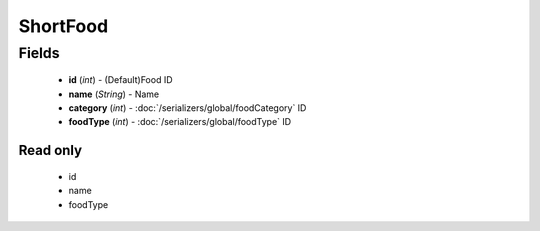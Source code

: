 ShortFood
=========

Fields
------
    - **id** (*int*) - (Default)Food ID
    - **name** (*String*) - Name
    - **category** (*int*) - :doc:`/serializers/global/foodCategory` ID
    - **foodType** (*int*) - :doc:`/serializers/global/foodType` ID

Read only
^^^^^^^^^
    - id
    - name
    - foodType
